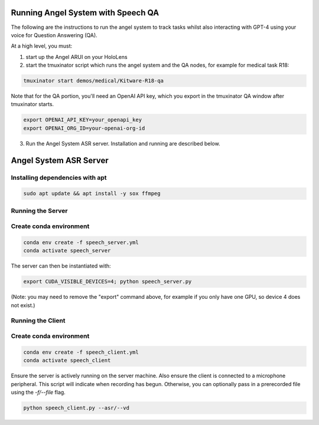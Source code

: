 Running Angel System with Speech QA
======================
The following are the instructions to run the angel system to track tasks whilst also interacting with GPT-4 using your voice for Question Answering (QA).

At a high level, you must:

1) start up the Angel ARUI on your HoloLens
2) start the tmuxinator script which runs the angel system and the QA nodes, for example for medical task R18:

.. code-block:: bash

   tmuxinator start demos/medical/Kitware-R18-qa

Note that for the QA portion, you'll need an OpenAI API key, which you export in the tmuxinator QA window after tmuxinator starts.

.. code-block:: bash

   export OPENAI_API_KEY=your_openapi_key
   export OPENAI_ORG_ID=your-openai-org-id

3) Run the Angel System ASR server. Installation and running are described below.

Angel System ASR Server
======================

Installing dependencies with apt
----------------------

.. code-block:: bash

   sudo apt update && apt install -y sox ffmpeg

Running the Server
----------------------

Create conda environment
----------------------

.. code-block:: bash

   conda env create -f speech_server.yml
   conda activate speech_server

The server can then be instantiated with:

.. code-block:: bash

   export CUDA_VISIBLE_DEVICES=4; python speech_server.py

(Note: you may need to remove the "export" command above, for example if you only have one GPU, so device 4 does not exist.)

Running the Client
--------------------

Create conda environment
--------------------

.. code-block:: bash

   conda env create -f speech_client.yml
   conda activate speech_client

Ensure the server is actively running on the server machine.
Also ensure the client is connected to a microphone peripheral.
This script will indicate when recording has begun. Otherwise, you can
optionally pass in a prerecorded file using the `-f/--file` flag.

.. code-block:: bash

   python speech_client.py --asr/--vd

